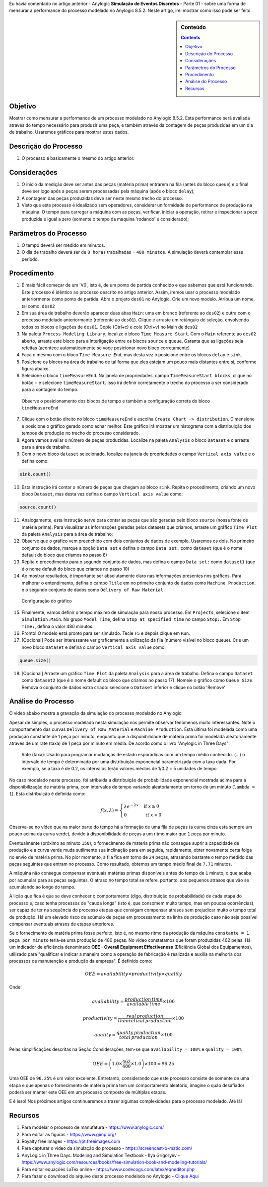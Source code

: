 .. title: Anylogic: Simulação de Eventos Discretos - Como Mensurar o Processo - Parte 02
.. slug: anylogic-simulacao-de-eventos-discretos-parte-02
.. author: vstram
.. date: 2020-05-06 17:16:47 UTC-03:00
.. tags: pt-BR, Simulação de Eventos Discretos
.. has_math: true

Eu havia comentado no artigo anterior - Anylogic **Simulação de Eventos Discretos** - Parte 01 - sobre uma forma de mensurar a performance do processo modelado no Anylogic 8.5.2. Neste artigo, irei mostrar como isso pode ser feito.

.. TEASER_END

.. image:: /images/burned-in-time-series.jpg

.. sidebar:: Conteúdo

    .. contents::

========
Objetivo
========

Mostrar como mensurar a performance de um processo modelado no Anylogic 8.5.2. Esta performance será avaliada através do tempo necessário para produzir uma peça, e também através da contagem de peças produzidas em um dia de trabalho. Usaremos gráficos para mostrar estes dados.

=====================
Descrição do Processo 
=====================

1. O processo é basicamente o mesmo do artigo anterior.

=============
Considerações 
=============

1. O início da medição deve ser antes das peças (matéria prima) entrarem na fila (antes do bloco ``queue``) e o final deve ser logo após a peças serem processadas pela máquina (após o bloco ``delay``);
2. A contagem das peças produzidas deve ser neste mesmo trecho do processo.
3. Visto que este processo é idealizado sem operadores, considerar uniformidade de performance de produção na máquina. O tempo para carregar a máquina com as peças, verificar, iniciar a operação, retirar e inspecionar a peça produzida é igual a zero (somente o tempo da maquina 'rodando' é considerado);

======================
Parâmetros do Processo 
======================

1. O tempo deverá ser medido em minutos.
2. O dia de trabalho deverá ser de ``8 horas`` trabalhadas = ``480 minutos``. A simulação deverá contemplar esse período.

============
Procedimento 
============

1. É mais fácil começar de um 'V0', isto é, de um ponto de partida conhecido e que sabemos que está funcionando. Este processo é idêntico ao processo descrito no artigo anterior. Assim, iremos usar o processo modelado anteriormente como ponto de partida. Abra o projeto ``des01`` no Anylogic. Crie um novo modelo. Atribua um nome, tal como: ``des02``
2. Em sua área de trabalho deverão aparecer duas abas ``Main``: uma em branco (referente ao ``des02``) e outra com o processo modelado anteriormante (referente ao ``des01``). Clique e arraste um retângulo de seleção, envolvendo todos os blocos e ligações de ``des01``. Copie (Ctrl+c) e cole (Ctrl+v) no Main de ``des02``
3. Na paleta ``Process Modeling Library``, localize o bloco ``Time Measure Start``. Com o ``Main`` referente ao ``des02`` aberto, arraste este bloco para a interligação entre os blocos ``source`` e ``queue``. Garanta que as ligações seja refeitas (acontece automaticamente se voce posicionar novo bloco corretamente)
4. Faça o mesmo com o bloco ``Time Measure End``, mas desta vez o posicione entre os blocos ``delay`` e ``sink``.
5. Posicione os blocos na área de trabalho de tal forma que eles estejam um pouco mais distantes entre si, conforme figura abaixo.
6. Selecione o bloco ``timeMeasureEnd``. Na janela de propriedades, campo ``TimeMeasureStart blocks``, clique no botão ``+`` e selecione ``timeMeasureStart``. Isso irá definir corretamente o trecho do processo a ser considerado para a contagem do tempo.

.. figure:: /images/des_02-a.png

    Observe o posicionamento dos blocos de tempo e também a configuração correta do bloco ``timeMeasureEnd``

7. Clique com o botão direito no bloco ``timeMeasureEnd`` e escolha ``Create Chart -> distribution``. Dimensione e posicione o gráfico gerado como achar melhor. Este gráfico irá mostrar um histograma com a distribuição dos tempos de produção no trecho do processo considerado.
8. Agora vamos avaliar o número de peças produzidas. Localize na paleta ``Analysis`` o bloco ``Dataset`` e o arraste para a área de trabalho.
9. Com o novo bloco ``dataset`` selecionado, localize na janela de propriedades o campo ``Vertical axis value`` e o defina como:

.. code-block:: java
    
    sink.count()

10. Esta instrução irá contar o número de peças que chegam ao bloco ``sink``. Repita o procedimento, criando um novo bloco ``Dataset``, mas desta vez defina o campo ``Vertical axis value`` como:

.. code-block:: java

    source.count()

11. Analogamente, esta instrução serve para contar as peças que são geradas pelo bloco ``source`` (nossa fonte de matéria prima). Para visualizar as informações geradas pelos datasets que criamos, arraste um gráfico ``Time Plot`` da paleta ``Analysis`` para a área de trabalho;
12. Observe que o gráfico vem preenchido com dois conjuntos de dados de exemplo. Usaremos os dois. No primeiro conjunto de dados, marque a opção ``Data set`` e defina o campo ``Data set:`` como ``dataset`` (que é o nome default do bloco que criamos no passo 8)
13. Repita o procedimento para o segundo conjunto de dados, mas defina o campo ``Data set:`` como ``dataset1`` (que é o nome default do bloco que criamos no passo 10) 
14. Ao mostrar resultados, é importante ser absolutamente claro nas informações presentes nos gráficos. Para melhorar o entendimento, defina o campo ``Title`` em no primeiro conjunto de dados como ``Machine Production``, e o segundo conjunto de dados como ``Delivery of Raw Material``

.. figure:: /images/des_02-b.png

    Configuração do gráfico

15. Finalmente, vamos definir o tempo máximo de simulação para nosso processo. Em ``Projects``, selecione o item ``Simulation:Main``. No grupo ``Model Time``, defina ``Stop at specified time`` no campo ``Stop:``. Em ``Stop Time:``, defina o valor 480 minutos.  
16. Pronto! O modelo está pronto para ser simulado. Tecle ``F5`` e depois clique em ``Run``.
17. [Opcional] Pode ser interessante ver graficamente a utilização da fila (número visível no bloco queue). Crie um novo bloco ``Dataset`` e defina o campo ``Vertical axis value`` como:

.. code-block:: java

    queue.size()

18. [Opcional] Arraste um gráfico ``Time Plot`` da paleta ``Analysis`` para a área de trabalho. Defina o campo ``Dataset`` como ``dataset2`` (que é o nome default do bloco que criamos no passo 17). Nomeie o gráfico como ``Queue Size``. Remova o conjunto de dados extra criado: selecione o ``Dataset`` inferior e clique no botão 'Remove'

===================
Análise do Processo 
===================

O video abaixo mostra a gravação da simulação do processo modelado no Anylogic:

.. raw:: html

    <video src="/videos/des02.mp4" width="1094" height="738" controls preload></video>

Apesar de simples, o processo modelado nesta simulação nos permite observar fenômenos muito interessantes. Note o comportamento das curvas ``Delivery of Raw Material`` e ``Machine Production``. Esta última foi modelada como uma produção constante de 1 peça por minuto, enquanto que a disponibilidade de materia prima foi modelada aleatoriamente através de um rate (taxa) de 1 peça por minuto em média. De acordo como o livro "Anylogic in Three Days":

    Rate (taxa): Usado para programar mudanças de estado esporádicas com um tempo médio conhecido. (...) o intervalo de tempo é determinado por uma distribuição exponencial parametrizada com a taxa dada. Por exemplo, se a taxa é de 0.2, os intervalos terão valores médios de 1/0.2 = 5 unidades de tempo

.. figure:: /images/exp-1.png

No caso modelado neste processo, foi atribuída a distribuição de probabilidade exponencial mostrada acima para a disponibilização de matéria prima, com intervalos de tempo variando aleatoriamente em torno de um minuto (``lambda = 1``). Esta distribuição é definida como:

.. math::

    f(x,\lambda)=\begin{cases}
    \lambda e^{-\lambda x} & \text{ if } x \geq  0 \\ 
    0 & \text{ if } x < 0 
    \end{cases}

Observa-se no vídeo que na maior parte do tempo há a formação de uma fila de peças (a curva cinza esta sempre um pouco acima da curva verde), devido à disponibilidade de peças a um ritmo maior que ``1`` peça por minuto.

Eventualmente (próximo ao minuto ``150``), o fornecimento de materia prima não consegue suprir a capacidade de produção e a curva verde muda sutilmente sua inclinação para em seguida, rapidamente, obter novamente certa folga no envio de matéria prima. No pior momento, a fila fica em torno de ``24`` peças, atrasando bastante o tempo medido das peças seguintes que entram no processo. Como resultado, obtemos um tempo médio final de ``7.71`` minutos. 

A máquina não consegue compensar eventuais matérias primas disponíveis antes do tempo de ``1`` minuto, o que acaba por acumular para as peças seguintes. O atraso no tempo total se refere, portanto, aos pequenos atrasos que vão se acumulando ao longo do tempo.

A lição que fica é que se deve conhecer o comportamento (digo, distribuição de probabilidade) de cada etapa do processo e, caso tenha processos de "cauda longa" (isto é, que consomem muito tempo, mas em poucas ocorrências), ser capaz de ter na sequência do processo etapas que consigam compensar atrasos sem prejudicar muito o tempo total de produção. Há um elevado risco de acúmulo de peças em processamento na linha de produção caso não seja possível compensar eventuais atrasos de etapas anteriores.

Se o fornecimento de matéria prima fosse perfeito, isto é, no mesmo ritmo da produção da máquina ``constante = 1 peça por minuto`` teria-se uma produção de 480 peças. No vídeo constatamos que foram produzidas 462 pelas. Há um indicador de eficiência denominado **OEE - Overall Equipment Effectiveness** (Eficiência Global dos Equipamentos), utilizado para "qualificar e indicar a maneira como a operação de fabricação é realizada e auxilia na melhoria dos processos de manutenção e produção da empresa". É definido como:

.. math::

    OEE=availability \times productivity \times quality

Onde:

.. math::

    availability=\frac{production\, time}{available\, time} \times 100
    
.. math::

    productivity=\frac{real\, production}{theoretical\, production} \times 100
    
.. math::

    quality=\frac{quality\, production}{total\, production} \times 100


Pelas simplificações descritas na Seção Considerações, tem-se que ``availability = 100%`` e ``quality = 100%`` 

.. math::

    OEE = \left ( 1.0 \times \frac{462}{480} \times 1.0 \right ) \times 100 = 96.25%

Uma OEE de ``96.25%`` é um valor excelente. Entretanto, considerando que este processo consiste de somente de uma etapa e que apenas o fornecimento de matéria prima tem um comportamento aleatório, imagine o quão desafiador poderá ser manter este OEE em um processo composto de múltiplas etapas.

E é isso! Nos próximos artigos continuaremos a trazer algumas complexidades para o processo modelado. Até lá!

========
Recursos
========
1. Para modelar o processo de manufatura - https://www.anylogic.com/
2. Para editar as figuras - https://www.gimp.org/
3. Royalty free images - https://pt.freeimages.com
4. Para capturar o video da simulação do processo - https://screencast-o-matic.com/
5. AnyLogic in Three Days: Modeling and Simulation Textbook - Ilya Grigoryev - https://www.anylogic.com/resources/books/free-simulation-book-and-modeling-tutorials/
6. Para editar equações LaTex online - https://www.codecogs.com/latex/eqneditor.php
7. Para fazer o download do arquivo deste processo modelado no Anylogic - `Clique Aqui </anylogic/DES02/DES02.alp>`_
